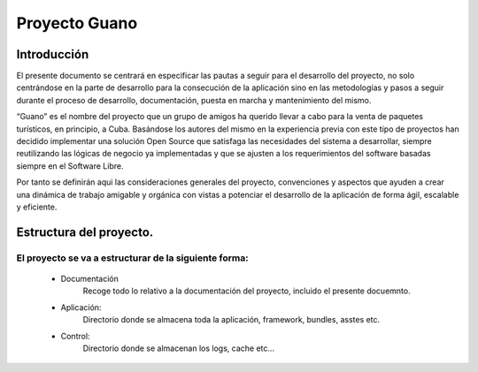 Proyecto Guano
======================

Introducción
------------

El presente documento se centrará en especificar las pautas a seguir para el desarrollo del proyecto, no solo centrándose en la parte de desarrollo para la consecución de la aplicación sino en las metodologías y pasos a seguir durante el proceso de desarrollo, documentación, puesta en marcha y mantenimiento del mismo.

“Guano” es el nombre del proyecto que un grupo de amigos ha querido llevar a cabo para la venta de paquetes turísticos, en principio, a Cuba. Basándose los autores del mismo en la experiencia previa con este tipo de proyectos han decidido implementar una solución Open Source que satisfaga las necesidades del sistema a desarrollar, siempre reutilizando las lógicas de negocio ya implementadas y que se ajusten a los requerimientos del software basadas siempre en el Software Libre.

Por tanto se definirán aqui las consideraciones generales del proyecto, convenciones y aspectos que ayuden a crear una dinámica de trabajo amigable y orgánica con vistas a potenciar el desarrollo de la aplicación de forma ágil, escalable y eficiente.

Estructura del proyecto.
------------------------

El proyecto se va a estructurar de la siguiente forma:
~~~~~~~~~~~~~~~~~~~~~~~~~~~~~~~~~~~~~~~~~~~~~~~~~~~~~~

    * Documentación
		Recoge todo lo relativo a la documentación del 	proyecto, incluido el presente docuemnto.
    * Aplicación:
	    Directorio donde se almacena toda la aplicación, framework, bundles, asstes etc.
    * Control: 
        Directorio donde se almacenan los logs, cache 	etc...

